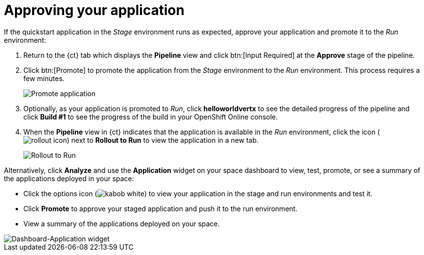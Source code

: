 [id="approving_your_application"]
= Approving your application

If the quickstart application in the _Stage_ environment runs as expected, approve your application and promote it to the _Run_ environment:

. Return to the {ct} tab which displays the *Pipeline* view and click btn:[Input Required] at the *Approve* stage of the pipeline.

. Click btn:[Promote] to promote the application from the _Stage_ environment to the _Run_ environment. This process requires a few minutes.
+
image::promote.png[Promote application]
. Optionally, as your application is promoted to _Run_, click *helloworldvertx* to see the detailed progress of the pipeline and click *Build #1* to see the  progress of the build in your OpenShift Online console.
. When the *Pipeline* view in {ct} indicates that the application is available in the _Run_ environment, click the icon (image:rollout_icon.png[title="Rollout"]) next to *Rollout to Run* to view the application in a new tab.
+
image::rollout_to_run.png[Rollout to Run]

Alternatively, click *Analyze* and use the *Application* widget on your space dashboard to view, test, promote, or see a summary of the applications deployed in your space:

* Click the options icon (image:kabob_white.png[title="Options icon"]) to view your application in the stage and run environments and test it.
* Click *Promote* to approve your staged application and push it to the run environment.
* View a summary of the applications deployed on your space.

image::dashboard_applications.png[Dashboard-Application widget]
